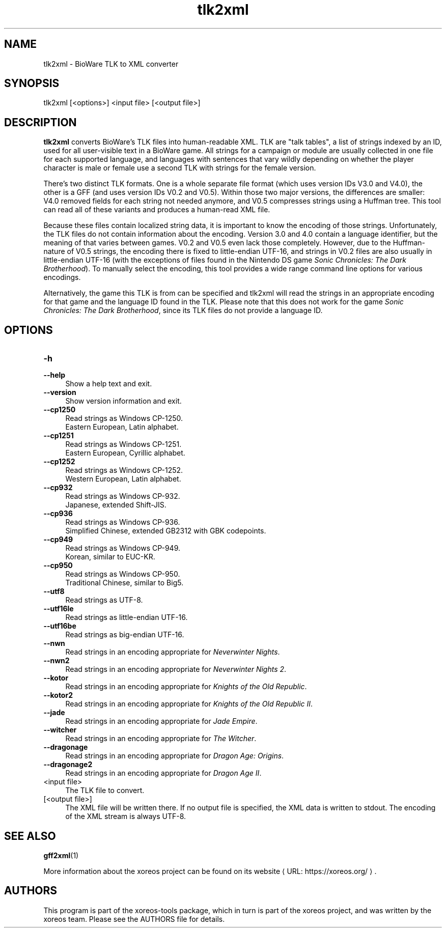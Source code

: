 .de URL
\\$2 \(laURL: \\$1 \(ra\\$3
..
.if \n[.g] .mso www.tmac

.TH tlk2xml 1 2015-07-23 "xoreos-tools"
.SH NAME
tlk2xml - BioWare TLK to XML converter
.SH SYNOPSIS
tlk2xml [<options>] <input file> [<output file>]
.SH DESCRIPTION
.PP
.B tlk2xml
converts BioWare's TLK files into human-readable XML. TLK are
"talk tables", a list of strings indexed by an ID, used for all
user-visible text in a BioWare game. All strings for a campaign
or module are usually collected in one file for each supported
language, and languages with sentences that vary wildly depending
on whether the player character is male or female use a second
TLK with strings for the female version.
.PP
There's two distinct TLK formats. One is a whole separate file
format (which uses version IDs V3.0 and V4.0), the other is a
GFF (and uses version IDs V0.2 and V0.5). Within those two major
versions, the differences are smaller: V4.0 removed fields for
each string not needed anymore, and V0.5 compresses strings
using a Huffman tree. This tool can read all of these variants
and produces a human-read XML file.
.PP
Because these files contain localized string data, it is important
to know the encoding of those strings. Unfortunately, the TLK
files do not contain information about the encoding. Version 3.0
and 4.0 contain a language identifier, but the meaning of that
varies between games. V0.2 and V0.5 even lack those completely.
However, due to the Huffman-nature of V0.5 strings, the encoding
there is fixed to little-endian UTF-16, and strings in V0.2 files
are also usually in little-endian UTF-16 (with the exceptions of
files found in the Nintendo DS game
.IR "Sonic Chronicles: The Dark Brotherhood" ")."
To manually select the encoding, this tool provides a wide range
command line options for various encodings.
.PP
Alternatively, the game this TLK is from can be specified and
tlk2xml will read the strings in an appropriate encoding for that
game and the language ID found in the TLK. Please note that this
does not work for the game
.IR "Sonic Chronicles: The Dark Brotherhood" ,
since its TLK files do not provide a language ID.
.SH OPTIONS
.TP 4
.B -h
.PD 0
.TP 4
.B --help
.PD
Show a help text and exit.
.TP 4
.B --version
Show version information and exit.
.TP 4
.B --cp1250
Read strings as Windows CP-1250.
.br
Eastern European, Latin alphabet.
.TP 4
.B --cp1251
Read strings as Windows CP-1251.
.br
Eastern European, Cyrillic alphabet.
.TP 4
.B --cp1252
Read strings as Windows CP-1252.
.br
Western European, Latin alphabet.
.TP 4
.B --cp932
Read strings as Windows CP-932.
.br
Japanese, extended Shift-JIS.
.TP 4
.B --cp936
Read strings as Windows CP-936.
.br
Simplified Chinese, extended GB2312 with GBK codepoints.
.TP 4
.B --cp949
Read strings as Windows CP-949.
.br
Korean, similar to EUC-KR.
.TP 4
.B --cp950
Read strings as Windows CP-950.
.br
Traditional Chinese, similar to Big5.
.TP 4
.B --utf8
Read strings as UTF-8.
.TP 4
.B --utf16le
Read strings as little-endian UTF-16.
.TP 4
.B --utf16be
Read strings as big-endian UTF-16.
.TP 4
.B --nwn
Read strings in an encoding appropriate for
.IR "Neverwinter Nights" .
.TP 4
.B --nwn2
Read strings in an encoding appropriate for
.IR "Neverwinter Nights 2" .
.TP 4
.B --kotor
Read strings in an encoding appropriate for
.IR "Knights of the Old Republic" .
.TP 4
.B --kotor2
Read strings in an encoding appropriate for
.IR "Knights of the Old Republic II" .
.TP 4
.B --jade
Read strings in an encoding appropriate for
.IR "Jade Empire" .
.TP 4
.B --witcher
Read strings in an encoding appropriate for
.IR "The Witcher" .
.TP 4
.B --dragonage
Read strings in an encoding appropriate for
.IR "Dragon Age: Origins" .
.TP 4
.B --dragonage2
Read strings in an encoding appropriate for
.IR "Dragon Age II" .
.TP 4
<input file>
The TLK file to convert.
.TP 4
[<output file>]
The XML file will be written there. If no output file is specified,
the XML data is written to stdout. The encoding of the XML stream
is always UTF-8.
.SH "SEE ALSO"
.BR gff2xml (1)
.PP
More information about the xoreos project can be found on
.URL "https://xoreos.org/" "its website" .
.SH AUTHORS
This program is part of the xoreos-tools package, which in turn is
part of the xoreos project, and was written by the xoreos team.
Please see the AUTHORS file for details.
